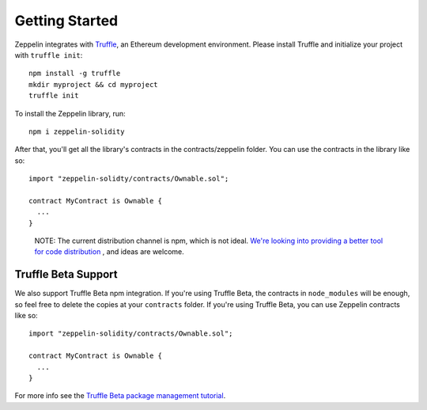 Getting Started
=============================================

Zeppelin integrates with `Truffle <https://github.com/ConsenSys/truffle/>`_, an Ethereum development environment. Please install Truffle and initialize your project with ``truffle init``::

	npm install -g truffle
	mkdir myproject && cd myproject
	truffle init

To install the Zeppelin library, run::

	npm i zeppelin-solidity

After that, you'll get all the library's contracts in the contracts/zeppelin folder. You can use the contracts in the library like so::

	import "zeppelin-solidty/contracts/Ownable.sol";

	contract MyContract is Ownable {
	  ...
	}

.. epigraph::

   NOTE: The current distribution channel is npm, which is not ideal. `We're looking into providing a better tool for code distribution <https://github.com/OpenZeppelin/zeppelin-solidity/issues/13/>`_ , and ideas are welcome.

Truffle Beta Support
""""""""""""""""""""""""
We also support Truffle Beta npm integration. If you're using Truffle Beta, the contracts in ``node_modules`` will be enough, so feel free to delete the copies at your ``contracts`` folder. If you're using Truffle Beta, you can use Zeppelin contracts like so::

	import "zeppelin-solidity/contracts/Ownable.sol";

	contract MyContract is Ownable {
	  ...
	}

For more info see the `Truffle Beta package management tutorial <http://truffleframework.com/tutorials/package-management/>`_.
